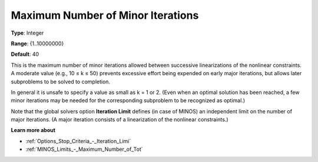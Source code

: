 .. _MINOS_-_Maximum_Number_of_Min:


Maximum Number of Minor Iterations
==================================



**Type**:	Integer	

**Range**:	{1..10000000}	

**Default**:	40	



This is the maximum number of minor iterations allowed between successive linearizations of the nonlinear constraints. A moderate value (e.g., 10 ≤ k ≤ 50) prevents excessive effort being expended on early major iterations, but allows later subproblems to be solved to completion.



In general it is unsafe to specify a value as small as k = 1 or 2. (Even when an optimal solution has been reached, a few minor iterations may be needed for the corresponding subproblem to be recognized as optimal.)



Note that the global solvers option **Iteration Limit**  defines (in case of MINOS) an independent limit on the number of major iterations. (A major iteration consists of a linearization of the nonlinear constraints.)



**Learn more about** 

*	:ref:`Options_Stop_Criteria_-_Iteration_Limi`  
*	:ref:`MINOS_Limits_-_Maximum_Number_of_Tot`  




